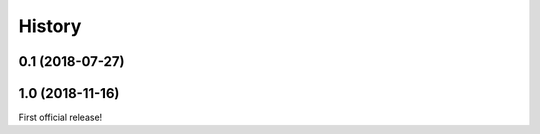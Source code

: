 History
-------

------------------
0.1 (2018-07-27)
------------------

------------------
1.0 (2018-11-16)
------------------
First official release!
